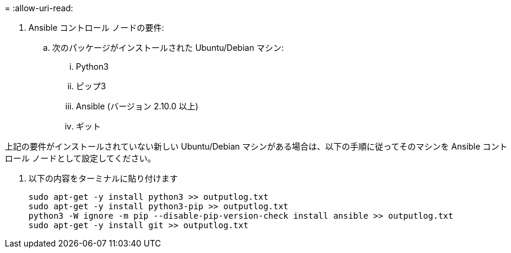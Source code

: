 = 
:allow-uri-read: 


. Ansible コントロール ノードの要件:
+
.. 次のパッケージがインストールされた Ubuntu/Debian マシン:
+
... Python3
... ピップ3
... Ansible (バージョン 2.10.0 以上)
... ギット






上記の要件がインストールされていない新しい Ubuntu/Debian マシンがある場合は、以下の手順に従ってそのマシンを Ansible コントロール ノードとして設定してください。

. 以下の内容をターミナルに貼り付けます
+
[source, cli]
----
sudo apt-get -y install python3 >> outputlog.txt
sudo apt-get -y install python3-pip >> outputlog.txt
python3 -W ignore -m pip --disable-pip-version-check install ansible >> outputlog.txt
sudo apt-get -y install git >> outputlog.txt
----

